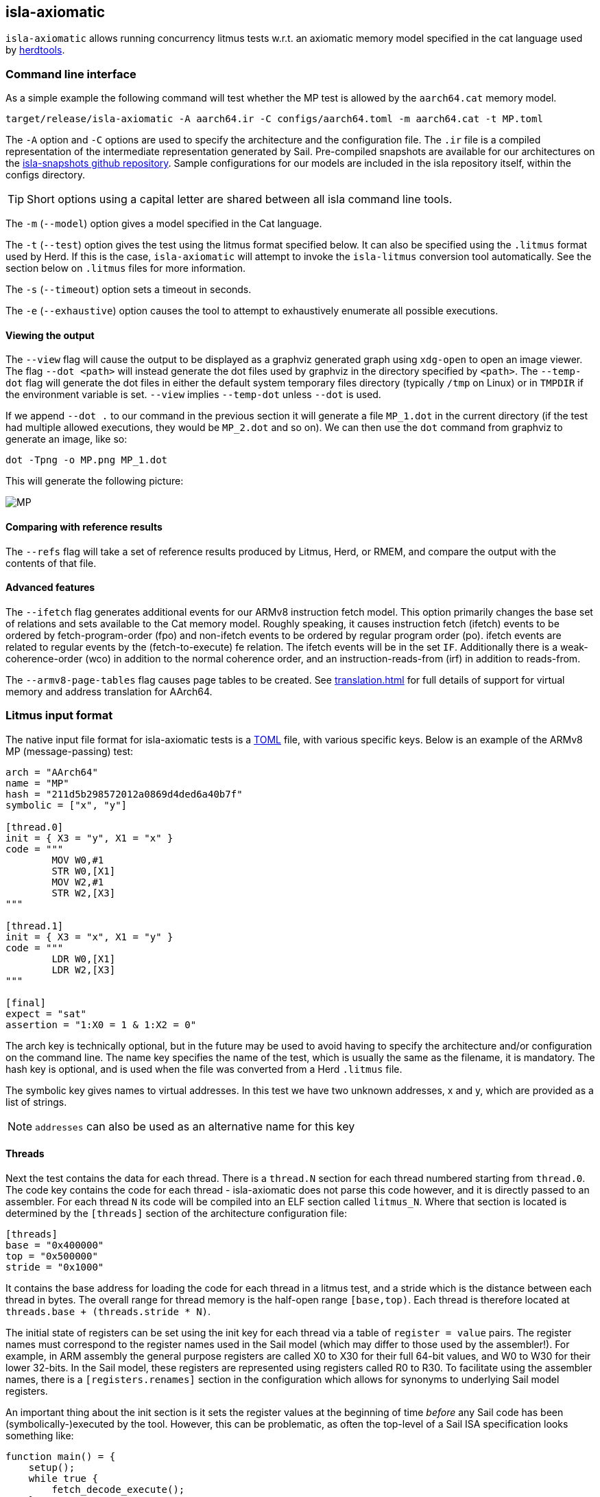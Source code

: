 == isla-axiomatic

`isla-axiomatic` allows running concurrency litmus tests w.r.t. an
axiomatic memory model specified in the cat language used by
link:https://github.com/herd/herdtools7[herdtools].

=== Command line interface

As a simple example the following command will test whether the MP test is
allowed by the `aarch64.cat` memory model.

[source,bash]
----
target/release/isla-axiomatic -A aarch64.ir -C configs/aarch64.toml -m aarch64.cat -t MP.toml
----

The `-A` option and `-C` options are used to specify the architecture
and the configuration file. The `.ir` file is a compiled
representation of the intermediate representation generated by
Sail. Pre-compiled snapshots are available for our architectures on
the link:https://github.com/rems-project/isla-snapshots[isla-snapshots
github repository]. Sample configurations for our models are included
in the isla repository itself, within the configs directory.

TIP: Short options using a capital letter are shared between all isla command line tools.

The `-m` (`--model`) option gives a model specified in the Cat language.

The `-t` (`--test`) option gives the test using the litmus format specified
below. It can also be specified using the `.litmus` format used by
Herd. If this is the case, `isla-axiomatic` will attempt to invoke the
`isla-litmus` conversion tool automatically. See the section below on
`.litmus` files for more information.

The `-s` (`--timeout`) option sets a timeout in seconds.

The `-e` (`--exhaustive`) option causes the tool to attempt to exhaustively enumerate
all possible executions.

==== Viewing the output

The `--view` flag will cause the output to be displayed as a graphviz
generated graph using `xdg-open` to open an image viewer. The flag
`--dot <path>` will instead generate the dot files used by graphviz in
the directory specified by `<path>`. The `--temp-dot` flag will
generate the dot files in either the default system temporary files
directory (typically `/tmp` on Linux) or in `TMPDIR` if the
environment variable is set. `--view` implies `--temp-dot` unless
`--dot` is used.

If we append `--dot .` to our command in the previous section it will
generate a file `MP_1.dot` in the current directory (if the test had
multiple allowed executions, they would be `MP_2.dot` and so on). We
can then use the `dot` command from graphviz to generate an image,
like so:

[source,bash]
----
dot -Tpng -o MP.png MP_1.dot
----

This will generate the following picture:

image::MP.png[]

==== Comparing with reference results

The `--refs` flag will take a set of reference results produced by
Litmus, Herd, or RMEM, and compare the output with the contents of
that file.

==== Advanced features

The `--ifetch` flag generates additional events for our ARMv8
instruction fetch model. This option primarily changes the base set of
relations and sets available to the Cat memory model. Roughly
speaking, it causes instruction fetch (ifetch) events to be ordered by
fetch-program-order (fpo) and non-ifetch events to be ordered by
regular program order (po). ifetch events are related to regular
events by the (fetch-to-execute) fe relation. The ifetch events will
be in the set `IF`. Additionally there is a weak-coherence-order (wco)
in addition to the normal coherence order, and an
instruction-reads-from (irf) in addition to reads-from.

The `--armv8-page-tables` flag causes page tables to be created.
See link:translation.html[] for full details of support for virtual memory
and address translation for AArch64.

=== Litmus input format

The native input file format for isla-axiomatic tests is a
link:https://github.com/toml-lang/toml[TOML] file, with various
specific keys. Below is an example of the ARMv8 MP (message-passing)
test:

[source,toml]
----
arch = "AArch64"
name = "MP"
hash = "211d5b298572012a0869d4ded6a40b7f"
symbolic = ["x", "y"]

[thread.0]
init = { X3 = "y", X1 = "x" }
code = """
	MOV W0,#1
	STR W0,[X1]
	MOV W2,#1
	STR W2,[X3]
"""

[thread.1]
init = { X3 = "x", X1 = "y" }
code = """
	LDR W0,[X1]
	LDR W2,[X3]
"""

[final]
expect = "sat"
assertion = "1:X0 = 1 & 1:X2 = 0"
----

The arch key is technically optional, but in the future may be used to
avoid having to specify the architecture and/or configuration on the
command line. The name key specifies the name of the test, which is
usually the same as the filename, it is mandatory. The hash key is
optional, and is used when the file was converted from a Herd
`.litmus` file.

The symbolic key gives names to virtual addresses. In this test we
have two unknown addresses, x and y, which are provided as a list of strings.

NOTE: `addresses` can also be used as an alternative name for this key

==== Threads

Next the test contains the data for each thread. There is a `thread.N`
section for each thread numbered starting from `thread.0`. The code
key contains the code for each thread - isla-axiomatic does not parse
this code however, and it is directly passed to an assembler. For each
thread `N` its code will be compiled into an ELF section called
`litmus_N`. Where that section is located is determined by the
`[threads]` section of the architecture configuration file:

[source,toml]
----
[threads]
base = "0x400000"
top = "0x500000"
stride = "0x1000"
----

It contains the base address for loading the code for each thread in a
litmus test, and a stride which is the distance between each thread
in bytes. The overall range for thread memory is the half-open range
`[base,top)`. Each thread is therefore located at
`threads.base + (threads.stride * N)`.

The initial state of registers can be set using the init key for each
thread via a table of `register = value` pairs. The register names
must correspond to the register names used in the Sail model (which
may differ to those used by the assembler!). For example, in ARM
assembly the general purpose registers are called X0 to X30 for their
full 64-bit values, and W0 to W30 for their lower 32-bits. In the Sail
model, these registers are represented using registers called R0 to
R30. To facilitate using the assembler names, there is a
`[registers.renames]` section in the configuration which allows for
synonyms to underlying Sail model registers.

An important thing about the init section is it sets the register
values at the beginning of time _before_ any Sail code has been
(symbolically-)executed by the tool. However, this can be problematic,
as often the top-level of a Sail ISA specification looks something
like:

[source,sail]
----
function main() = {
    setup();
    while true {
        fetch_decode_execute();
    }
}
----

Here each register in the init key will be set before `main()`
is run. What happens if `setup()` initialises some registers to
architecturally-defined values? isla allows initialising registers at
an arbitrary user-defined point in time, using the `reset_registers`
builtin. This would be set up in our example model as such:

[source,sail]
----
#ifdef SYMBOLIC
val isla_reset_registers = "reset_registers" : unit -> unit
#else
function isla_reset_registers() -> unit = ()
#endif

function main() = {
    setup();
    isla_reset_registers();
    while true {
        fetch_decode_execute();
    }
}
----

We can now use the reset key in our thread sections, much like the
init key, and the registers will be set when `isla_reset_registers()`
is called.

[source,toml]
----
[thread.0]
reset = { "PSTATE.EL" = "0b00" } # EL0
----

The register keys in the reset table are actually slightly more
general than in init and support setting individual subfields of a
larger Sail register, as is shown above for PSTATE.

NOTE: This is because each key in init must set the entire value of
the register, and cannot leave any parts unspecified. By the time we
call `isla_reset_registers` however, the register already has a value
and we can update only part of it. You might wonder why not use reset
for everything? The answer is that some registers may be used by
`reset()` as _configuration registers_ that specify how the model
should be set up.

WARNING: This is currently called _reset_ due to terminology used in
the ARM specification. We may change the naming at some future point
to make things more clear.

==== Final State

The last section of the file, `[final]` contains the assertion that
the test must satisfy. We can either expect this assertion to be
satisfiable (sat) or unsatisfiable (unsat). The assertion is written
using a small assertion language, specified by the grammar:

[source,grammar]
----
hex = 0x[0-F]+
bin = 0b[0-1]+
nat, thread_id = [1-9][0-9]*

loc ::= thread_id ":" register
      | "*" address

exp ::= loc "=" exp
      | hex
      | bin
      | nat
      | "true"
      | "false"
      | exp "&" exp
      | exp "|" exp
      | "~" exp
      | "(" exp ")"
----

The operators `&`, `|`, and `~` must be parenthesised to remove
ambiguity. There are no implicit precedence rules to ensure
clarity. The `address` terminal can be one of the addresses
specified by the symbolic key at the start of the file, and
`register` must be a Sail register name.

==== Custom sections

The file format also supports custom ELF sections in the generated
litmus test binary, these are specified using a section like so:

[source,toml]
----
[section.thread1_el1_handler]
address = "0x1400"
code = """
     mov x2, #1
     eret
"""
----

The section is called `[section.NAME]` where name will the the name of
the section in the ELF. There is a check to ensure this does not clash
with any of the the generated thread sections. It will be assembled at
the specified address in the generated ELF.

==== Self-modifying code

To constraint the non-determinism for self-modifying code, we must
declare which addresses in the thread's code can be modified and how,
using the `self_modify` toml array:

[source,toml]
----
[[self_modify]]
address = "f:"
bytes = 4
values = [
  "0x14000001",
  "0x14000003"
]
----

Note that the address is a label from the code, which is shown below:

[source,toml]
----
[thread.0]
init = { X1 = "f:", X0 = "0x14000001" }
code = """
        STR W0,[X1]
        BL f
        MOV W2,W10
        B Lout
f:
        B l0
l1:
        MOV W10,#2
        RET
l0:
        MOV W10,#1
        RET
Lout:
"""
----

As can be seen, such labels can also be used as the initial value for
registers, like X1 above.

==== Herd `.litmus` files

Herd has its own custom format for litmus files. To facilitate working
with these files, we include a tool in the github repository
link:https://github.com/rems-project/isla/tree/master/isla-litmus[isla-litmus]
which can convert from Herd's `.litmus` format into the TOML format
described above. This tool is written in OCaml, as it uses the parser
from Herd itself.

=== Model input format

The memory models used by isla-axiomatic are specified using a subset
of the Cat language, as used by Herd.

Documentation on the full cat language can be found at:
http://diy.inria.fr/doc/herd.html#herd%3Alanguage

Cat has some features which are not easy (or even possible at all) to
translate into SMT. Roughly-speaking, we support the fragment of cat
that defines sets and relations over events. More formally the
fragment of cat we support is defined by the grammar:


[source,grammar]
----
expr ::= 0
       | id
       | expr? | expr^-1
       | ~expr
       | [expr]
       | expr | expr
       | expr ; expr | expr \ expr | expr & expr | expr * expr
       | expr expr
       | let id = expr in expr
       | ( expr )

binding ::= id = expr

closure_binding ::= id = expr^+
                  | id = expr^*

id ::= [a-zA-Z_][0-9a-z_.-]*

def ::= let binding { and binding }
      | let closure_binding
      | include string
      | show expr as id
      | show id {, id }
      | unshow id {, id }
      | [ flag ] check expr [ as id ]

check ::= checkname | ~checkname

checkname ::= acyclic | irreflexive | empty

expr ::= 0
       | id
       | expr? | expr^-1
       | ~expr
       | [expr]
       | expr | expr
       | expr ; expr | expr \ expr | expr & expr | expr * expr
       | expr expr
       | let id = expr in expr
       | ( expr )

binding ::= id = expr

closure_binding ::= id = expr^+
                  | id = expr^*

id ::= [a-zA-Z_][0-9a-z_.-]*

def ::= let binding { and binding }
      | let closure_binding
      | include string
      | show expr as id
      | show id {, id }
      | unshow id {, id }
      | [ flag ] check expr [ as id ]

check ::= checkname | ~checkname

checkname ::= acyclic | irreflexive | empty
----

=== Linking Sail models with memory models

The previous sections have mostly discussed how the input formats to
the tool look. This section discusses how the events are generated
from the Sail model, and therefore how isla-axiomatic can be
integrated with new Sail ISA models. If you are only interested in
using the tool with existing models, this section is not-necessary,
but might still be useful for understanding how everything fits
together internally.

At the most basic level, the various events are generated by calls to Sail builtins. These are:

[source,sail]
----
val __read_mem
  = { ocaml: "Platform.read_mem", c: "platform_read_mem", _: "read_mem" }
  : forall 'n (constant 'addrsize : Int), 'n > 0 & 'addrsize in {32, 64}.
  (read_kind, int('addrsize), bits('addrsize), int('n)) -> bits(8 * 'n) effect {rmem}

val __write_mem
  = { ocaml: "Platform.write_mem", c: "platform_write_mem", _: "write_mem" }
  : forall 'n (constant 'addrsize : Int), 'n > 0 & 'addrsize in {32, 64}.
  (write_kind, int('addrsize), bits('addrsize), int('n), bits(8 * 'n)) -> bool effect {wmv}

val __barrier
  = { ocaml: "Platform.barrier", c: "platform_barrier", _: "barrier" }
  : barrier_kind -> unit effect {barr}

val __branch_announce
  = { ocaml: "Platform.branch_announce", c: "platform_branch_announce", _ : "branch_announce" }
  : forall (constant 'addrsize : Int), 'addrsize in {32, 64}.
  (int('addrsize), bits('addrsize)) -> unit

val __cache_maintenance
  = { ocaml: "Platform.cache_maintenance", c: "platform_cache_maintenance", _ : "cache_maintenance" }
  : forall (constant 'addrsize : Int), 'addrsize in {32, 64}.
  (cache_op_kind, int('addrsize), bits('addrsize)) -> unit

val __instr_announce
  = { ocaml: "Platform.instr_announce", c: "platform_instr_announce", _: "instr_announce" }
  : forall 'n, 'n > 0.
  bits('n) -> unit
----

`+__read_mem+` and `+__write_mem+` generate memory read and write events,
corresponding to the `R` and `W` sets in the Cat language. The
`+__barrier+` builtin generates barrier (or _fence_) events,
corresponding to the Herd `F` set. The `+__cache_maintenance+` event was
added for instruction fetch support, to be used by the ARMv8 DC and IC
instructions, but can be used more generally for TLBI instructions and
similar. It generates the `C` set in Cat.

The `+__branch_announce+` and `+__instr_announce+` builtins are slightly
special, but very import to ensure the concurrency model works
correctly. `+__branch_announce+` informs the model about the addresses
used by branch instructions. This is used for computing control
dependencies (the `ctrl` relation in Cat). For example, the BranchToAddr function in the ARMv8 model contains:

[source,sail]
----
function BranchToAddr (target, branch_type) = {
    Hint_Branch(branch_type);
    if 'N == 32 then {
        assert(UsingAArch32());
        __branch_announce(64, ZeroExtend(64, target));
        _PC = ZeroExtend(target)
    } else {
        assert('N == 64 & ~(UsingAArch32()));
        __branch_announce(64, slice(target, 0, 64));
        _PC = slice(target, 0, 64)
    };
    __PC_changed = true;
    return()
}
----

We can't just rely on writes to the program counter (`_PC`) because
other instructions may write to it, but not be involved in the `ctrl`
relation.

The `+__instr_announce+` builtin is used to tell the concurrency model
which instruction is being executed each cycle, allowing events to be
associated with the instruction that executed them. This should happen
directly after the instruction is fetched from memory. It is very
important that the top level fetch-decode-execute loop in Sail
increments the cycle counter (via the `"cycle_count"` builtin) so each
instruction announce event is associated with the right set of
events. A minimal example in Sail might look something like:

[source,sail]
----
val __cycle_count = "cycle_count" : unit -> unit
val __monomorphize = "monomorphize" : forall 'n, 'n >= 0. bits('n) -> bits('n)

function main() -> unit = {
    setup();
    __cycle_count();
    while true {
        instr = __monomorphize(fetch());
        __instr_announce(instr);
        decode_and_execute(instr);
        __cycle_count()
    }
}
----

NOTE: Cycle 0 (before the first call to `+__cycle_count+`) is reserved for initialization.

Notice the use of the `+__monomorphize+` builtin here. This is a
special builtin that is a no-op in all other Sail backends, but in
Isla forces the symbolic execution to case-split on the value of its
argument if the argument is symbolic. This means that `instr` is
forced to always be a concrete value in `+__instr_announce+`.

==== Differentiating kinds of events

Each of the `+__read_mem+`, `+__write_mem+`, `+__barrier+`, and
`+__cache_maintenance+` functions take an additional _kind_ parameter
which is a Sail enumeration specifying what kinds of reads, writes and
so on there are. As an example the `barrier_kind` enumeration for
ARMv8 looks like:

[source,sail]
----
enum barrier_kind = {
  Barrier_DMB_SY,
  Barrier_DMB_ST,
  Barrier_DMB_LD,
  Barrier_DMB_ISH,
  Barrier_DMB_ISHST,
  Barrier_DMB_ISHLD,
  Barrier_DMB_NSH,
  Barrier_DMB_NSHST,
  Barrier_DMB_NSHLD,
  Barrier_DMB_OSH,
  Barrier_DMB_OSHST,
  Barrier_DMB_OSHLD,
  Barrier_DSB_SY,
  Barrier_DSB_ST,
  Barrier_DSB_LD,
  Barrier_DSB_ISH,
  Barrier_DSB_ISHST,
  Barrier_DSB_ISHLD,
  Barrier_DSB_NSH,
  Barrier_DSB_NSHST,
  Barrier_DSB_NSHLD,
  Barrier_DSB_OSH,
  Barrier_DSB_OSHST,
  Barrier_DSB_OSHLD,
  Barrier_ISB
}
----

NOTE: Unlike for some of our previous tooling, these enumerations can
(and should be) architecture specific.

We can then sort our barrier events into different Cat sets using the
architecture configuration file (as specified by the `-C` option). So
the following in our architecture configuration would map all the
various DMB and DSB barrier_kinds into the DMB and DSB sets
respectively, and the ISB event into the ISB set.

[source,toml]
----
[barriers]
Barrier_DMB_SY = "DMB"
Barrier_DMB_ST = "DMB"
Barrier_DMB_LD = "DMB"
Barrier_DMB_ISH = "DMB"
Barrier_DMB_ISHST = "DMB"
Barrier_DMB_ISHLD = "DMB"
Barrier_DMB_NSH = "DMB"
Barrier_DMB_NSHST = "DMB"
Barrier_DMB_NSHLD = "DMB"
Barrier_DMB_OSH = "DMB"
Barrier_DMB_OSHST = "DMB"
Barrier_DMB_OSHLD = "DMB"
Barrier_DSB_SY = "DSB"
Barrier_DSB_ST = "DSB"
Barrier_DSB_LD = "DSB"
Barrier_DSB_ISH = "DSB"
Barrier_DSB_ISHST = "DSB"
Barrier_DSB_ISHLD = "DSB"
Barrier_DSB_NSH = "DSB"
Barrier_DSB_NSHST = "DSB"
Barrier_DSB_NSHLD = "DSB"
Barrier_DSB_OSH = "DSB"
Barrier_DSB_OSHST = "DSB"
Barrier_DSB_OSHLD = "DSB"
Barrier_ISB = "ISB"
----

NOTE: In practice we would want to distinguish the various types of
DMBs and DSBs in Cat, but we merge them here for illustrative
purposes.

For the reads, writes, and cache maintenance operations there are the
`[reads]`, `[writes]`, and `[cache_ops]` sections in the
configuration which work in the same way.

==== Dependency analysis

The axiomatic concurrency models depend on _syntactic dependencies_
between instructions. In a perfect world this information would be
provided to us explicitly as part of the architecture specification,
but as large imperative ISA specifications have not typically been
integrated with concurrency tools such as Isla, this is not the case
in the real world at present.

The dependency relations we need are:

* *addr* We get an address dependency from a load to a store or load when the address of the store or load depends on the value of the first load.

* *data* We get a data dependency from a load to a store when the data of the store depends on the value read by the load.

* *ctrl* We get a control dependency from a load to every event after a branch when the branch's address depends on the value read by the load.

We have a way to derive sensible syntactic dependencies from
the semantics of instructions. This may seem odd - how can one derive
_syntactic_ dependencies from _semantics_?  The assumption here is
that the syntax itself should determine all the possible behaviours, so
if we use symbolic execution to explore all the possible behaviours of
an instruction in any starting state, we should end up with the
correct syntactic dependencies.

NOTE: It is neither correct to under-approximate or
over-approximate these dependencies, they must be
exact. Under-approximating would allow bad executions, and
over-approximating would forbid good ones.

The approach is roughly as follows: for each instruction in the litmus
test we execute it in an unconstrained starting state. This produces a
set of all the possible behaviours of the instruction. We then look at
those behaviours and track which registers were tainted by data read
from memory, as well as what registers flow into store, load, and
branch addresses. Using this information we can then compute the addr,
data, and ctrl relations in a straightforward way.

The `isla-footprint` command with the `-d`(`--dependency`) option can
be used to view the information generated by this process:

[source,bash]
----
isla-footprint -A aarch64.ir -C configs/aarch64.toml -i "ldr w0, [x1]" -d
----

generates:

[literal]
opcode: #xb9400020
Execution took: 159ms
Footprint:
  Memory write:
  Memory read: R0
  Memory address: R1
  Branch address:
  Register reads: TCR_EL1 SCR_EL3 PSTATE.EL SCTLR_EL1 __defaultRAM CFG_ID_AA64PFR0_EL1_EL3 EDSCR __CNTControlBase OSLSR_EL1 PSTATE.D R1 OSDLR_EL1 CFG_ID_AA64PFR0_EL1_EL1 CFG_ID_AA64PFR0_EL1_EL0 CFG_ID_AA64PFR0_EL1_EL2 PSTATE.nRW DBGEN __highest_el_aarch32
  Register writes: __LSISyndrome R0
  Register writes (ignore):
  Is store: false
  Is load: true
  Is exclusive: false
  Is branch: false

Some registers in the Sail ARM model aren't really architectural
registers and should be ignored for dependency analysis, these can be
added to `registers.ignore` in the architecture configuration. Usually
in ASL and therefore the ARMv8 Sail, these are prefixed by two
underscores.

Unfortunately it is sometimes possible that this process doesn't give
us exactly the dependencies we need. There are two special builtins

[source,sail]
----
val __mark_register = "mark_register" : forall ('a: Type). (register('a), string) -> unit
val __mark_register_pair = "mark_register_pair" : forall ('a: Type) ('b: Type). (register('a), register('b), string) -> unit
----

That allows annotating registers with information (in the form of a string) at specific points during symbolic execution, for example:

[source,sail]
----
__mark_register_pair(ref R0, ref R1, "ignore_edge")
----

will cause read-write edges from R0 to R1 to be ignored,
"ignore_write" can also be used with a single register to ignore all
read-write edges into a register.

NOTE: We use the `ref register` syntax in Sail to pass the registers by name to this builtin.

==== Dependency analysis for systems semantics

While the notions of address, data, and control dependencies seem
simple enough for user-mode concurrency, things become more unclear when
we start thinking about systems features. For example: What if an
instruction behaviour changes between exception levels? Should we
included dependency information generated at all exception levels?
Does dependency information cross between exception level boundaries?
How does the MMU and address translation affect this?

In truth it seems syntactic dependencies are bit of a fuzzy concept
once we start thinking at this level. In practice when we have the MMU
enabled we can make instruction execution so non-deterministic that it
becomes computationally infeasible to evaluate all paths through an
instruction without abstracting away features. To work around these
issues in systems tests, we have a `--footprint-config` option for
`isla-axiomatic` that allows a separate architecture configuration to
be used during dependency analysis.

